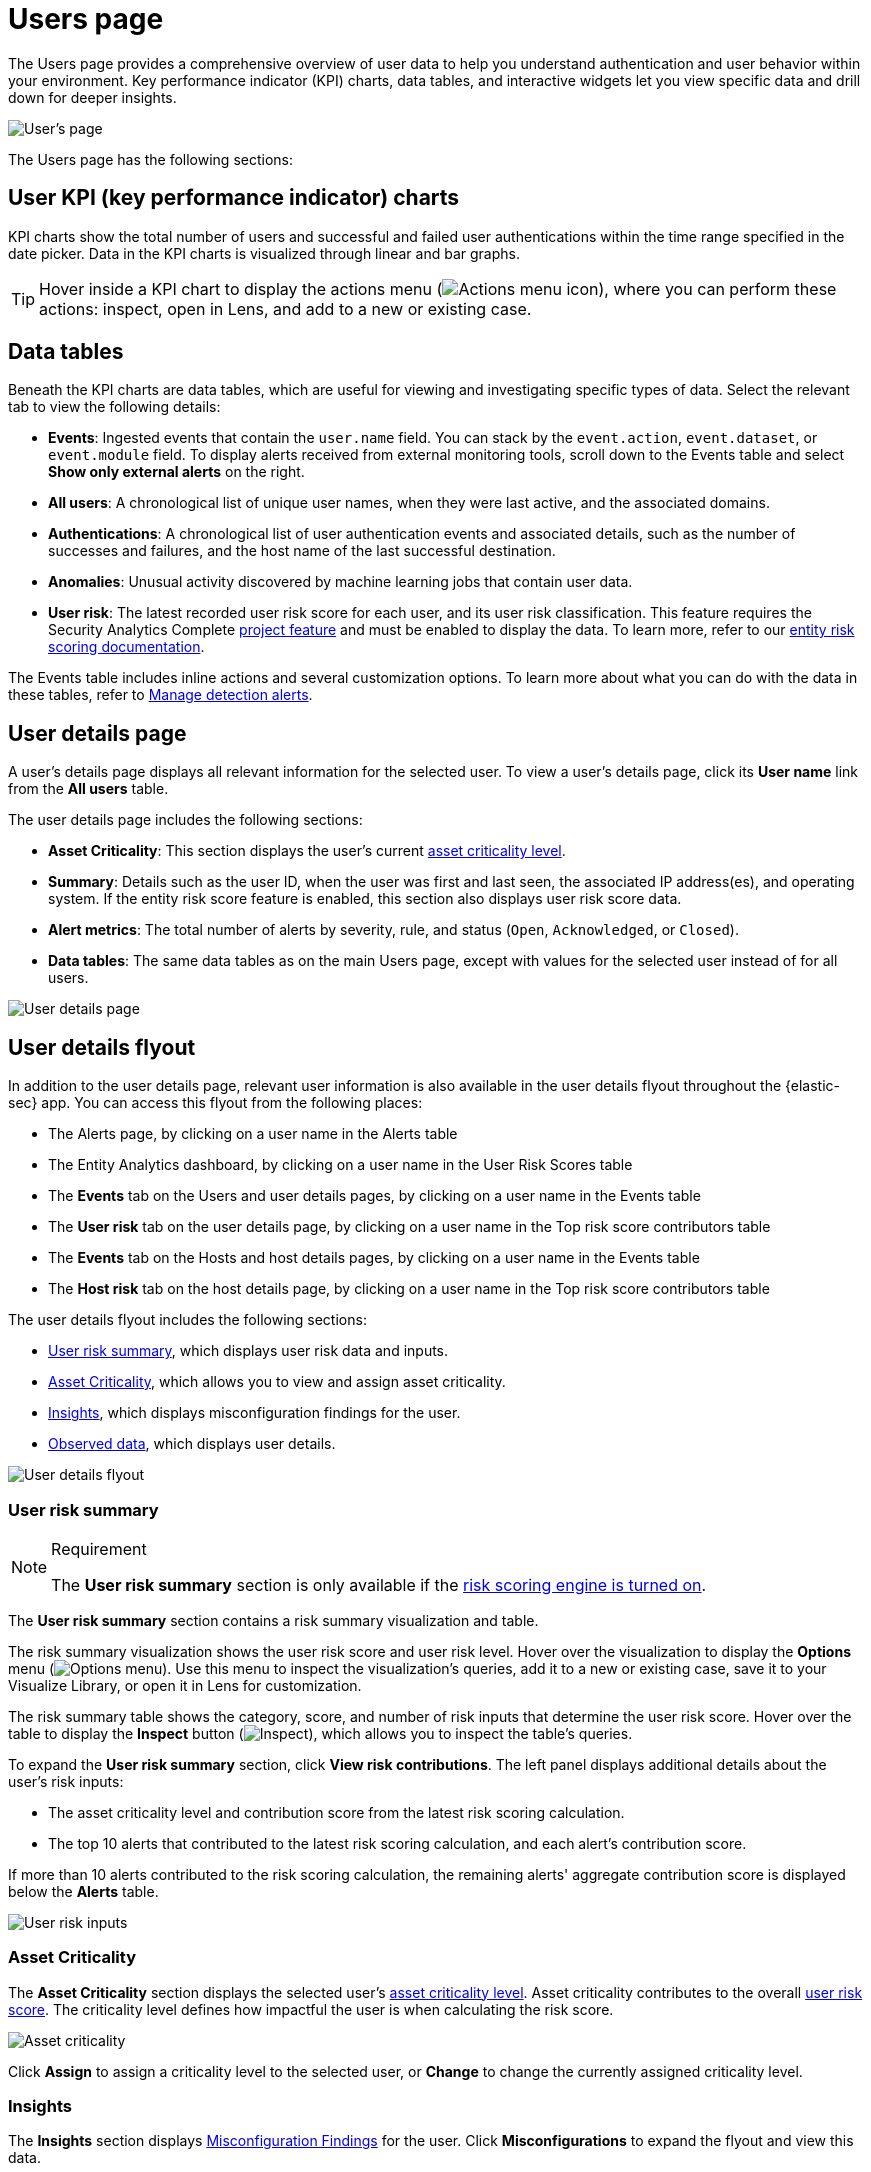 [[security-users-page]]
= Users page

// :description: Analyze authentication and user behavior within your environment.
// :keywords: serverless, security, how-to, analyze


The Users page provides a comprehensive overview of user data to help you understand authentication and user behavior within your environment. Key performance indicator (KPI) charts, data tables, and interactive widgets let you view specific data and drill down for deeper insights.

[role="screenshot"]
image::images/users-page/-getting-started-users-users-page.png[User's page]

The Users page has the following sections:

[discrete]
[[security-users-page-user-kpi-key-performance-indicator-charts]]
== User KPI (key performance indicator) charts

KPI charts show the total number of users and successful and failed user authentications within the time range specified in the date picker. Data in the KPI charts is visualized through linear and bar graphs.

[TIP]
====
Hover inside a KPI chart to display the actions menu (image:images/icons/boxesHorizontal.svg[Actions menu icon]), where you can perform these actions: inspect, open in Lens, and add to a new or existing case.
====

[discrete]
[[security-users-page-data-tables]]
== Data tables

Beneath the KPI charts are data tables, which are useful for viewing and investigating specific types of data. Select the relevant tab to view the following details:

* **Events**: Ingested events that contain the `user.name` field. You can stack by the `event.action`, `event.dataset`, or `event.module` field. To display alerts received from external monitoring tools, scroll down to the Events table and select **Show only external alerts** on the right.
* **All users**: A chronological list of unique user names, when they were last active, and the associated domains.
* **Authentications**: A chronological list of user authentication events and associated details, such as the number of successes and failures, and the host name of the last successful destination.
* **Anomalies**: Unusual activity discovered by machine learning jobs that contain user data.
* **User risk**: The latest recorded user risk score for each user, and its user risk classification. This feature requires the Security Analytics Complete <<elasticsearch-manage-project,project feature>> and must be enabled to display the data. To learn more, refer to our <<security-entity-risk-scoring,entity risk scoring documentation>>.

The Events table includes inline actions and several customization options. To learn more about what you can do with the data in these tables, refer to <<security-alerts-manage,Manage detection alerts>>.

[discrete]
[[security-users-page-user-details-page]]
== User details page

A user's details page displays all relevant information for the selected user. To view a user's details page, click its **User name** link from the **All users** table.

The user details page includes the following sections:

* **Asset Criticality**: This section displays the user's current <<security-asset-criticality,asset criticality level>>.
* **Summary**: Details such as the user ID, when the user was first and last seen, the associated IP address(es), and operating system. If the entity risk score feature is enabled, this section also displays user risk score data.
* **Alert metrics**: The total number of alerts by severity, rule, and status (`Open`, `Acknowledged`, or `Closed`).
* **Data tables**: The same data tables as on the main Users page, except with values for the selected user instead of for all users.

image::images/users-page/-getting-started-users-user-details-pg.png[User details page]

[discrete]
[[security-users-page-user-details-flyout]]
== User details flyout

In addition to the user details page, relevant user information is also available in the user details flyout throughout the {elastic-sec} app. You can access this flyout from the following places:

* The Alerts page, by clicking on a user name in the Alerts table
* The Entity Analytics dashboard, by clicking on a user name in the User Risk Scores table
* The **Events** tab on the Users and user details pages, by clicking on a user name in the Events table
* The **User risk** tab on the user details page, by clicking on a user name in the Top risk score contributors table
* The **Events** tab on the Hosts and host details pages, by clicking on a user name in the Events table
* The **Host risk** tab on the host details page, by clicking on a user name in the Top risk score contributors table

The user details flyout includes the following sections:

* <<security-users-page-user-risk-summary,User risk summary>>, which displays user risk data and inputs.
* <<security-users-page-asset-criticality,Asset Criticality>>, which allows you to view and assign asset criticality.
* <<user-insights, Insights>>, which displays misconfiguration findings for the user.
* <<security-users-page-observed-data,Observed data>>, which displays user details.

[role="screenshot"]
image::images/users-page/-user-details-flyout.png[User details flyout]

[discrete]
[[security-users-page-user-risk-summary]]
=== User risk summary

.Requirement
[NOTE]
====
The **User risk summary** section is only available if the <<security-turn-on-risk-engine,risk scoring engine is turned on>>.
====

The **User risk summary** section contains a risk summary visualization and table.

The risk summary visualization shows the user risk score and user risk level. Hover over the visualization to display the **Options** menu (image:images/icons/boxesHorizontal.svg[Options menu]). Use this menu to inspect the visualization's queries, add it to a new or existing case, save it to your Visualize Library, or open it in Lens for customization.

The risk summary table shows the category, score, and number of risk inputs that determine the user risk score. Hover over the table to display the **Inspect** button (image:images/icons/inspect.svg[Inspect]), which allows you to inspect the table's queries.

To expand the **User risk summary** section, click **View risk contributions**. The left panel displays additional details about the user's risk inputs:

* The asset criticality level and contribution score from the latest risk scoring calculation.
* The top 10 alerts that contributed to the latest risk scoring calculation, and each alert's contribution score.

If more than 10 alerts contributed to the risk scoring calculation, the remaining alerts' aggregate contribution score is displayed below the **Alerts** table.

[role="screenshot"]
image::images/users-page/-user-risk-inputs.png[User risk inputs]

[discrete]
[[security-users-page-asset-criticality]]
=== Asset Criticality

The **Asset Criticality** section displays the selected user's <<security-asset-criticality,asset criticality level>>. Asset criticality contributes to the overall <<security-entity-risk-scoring,user risk score>>. The criticality level defines how impactful the user is when calculating the risk score.

[role="screenshot"]
image::images/users-page/-user-asset-criticality.png[Asset criticality]

Click **Assign** to assign a criticality level to the selected user, or **Change** to change the currently assigned criticality level.

[discrete]
[[user-insights]]
=== Insights

The **Insights** section displays <<security-cspm-findings-page, Misconfiguration Findings>> for the user. Click **Misconfigurations** to expand the flyout and view this data.

[discrete]
[[security-users-page-observed-data]]
=== Observed data

This section displays details such as the user ID, when the user was first and last seen, and the associated IP addresses and operating system.

[role="screenshot"]
image::images/users-page/-user-observed-data.png[User observed data]
